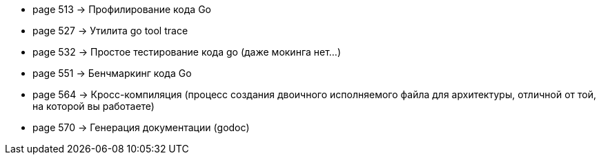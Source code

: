 
- page 513 -> Профилирование кода Go
- page 527 -> Утилита go tool trace
- page 532 -> Простое тестирование кода go (даже мокинга нет...)
- page 551 -> Бенчмаркинг кода Go
- page 564 -> Кросс-компиляция  (процесс создания двоичного исполняемого файла для архитектуры, отличной от той, на которой вы работаете)
- page 570 -> Генерация документации (godoc)
